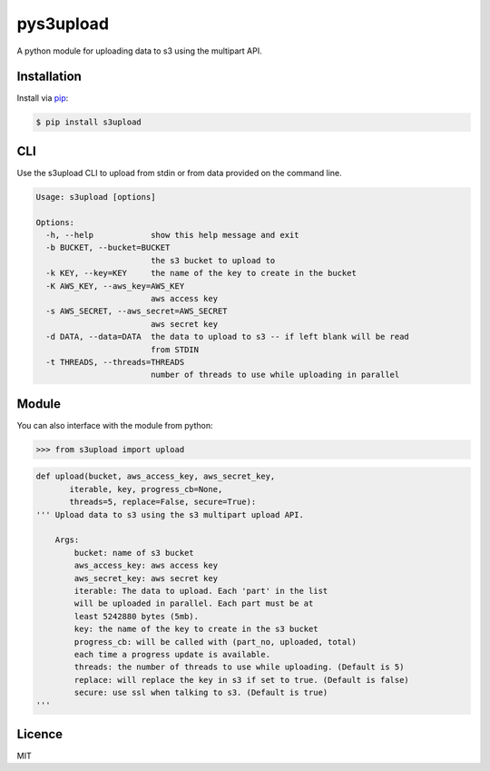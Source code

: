 ##########
pys3upload
##########

.. image:: https://travis-ci.org/leetreveil/pys3upload.png
        :target: https://travis-ci.org/leetreveil/pys3upload

A python module for uploading data to s3 using the multipart API.

Installation
------------

Install via `pip`_:

.. code:: bash

    $ pip install s3upload


CLI
---

Use the s3upload CLI to upload from stdin or from data provided on the command line.

.. code:: bash

    Usage: s3upload [options]

    Options:
      -h, --help            show this help message and exit
      -b BUCKET, --bucket=BUCKET
                            the s3 bucket to upload to
      -k KEY, --key=KEY     the name of the key to create in the bucket
      -K AWS_KEY, --aws_key=AWS_KEY
                            aws access key
      -s AWS_SECRET, --aws_secret=AWS_SECRET
                            aws secret key
      -d DATA, --data=DATA  the data to upload to s3 -- if left blank will be read
                            from STDIN
      -t THREADS, --threads=THREADS
                            number of threads to use while uploading in parallel

Module
------

You can also interface with the module from python:

.. code:: python

    >>> from s3upload import upload

.. code:: python

    def upload(bucket, aws_access_key, aws_secret_key,
           iterable, key, progress_cb=None,
           threads=5, replace=False, secure=True):
    ''' Upload data to s3 using the s3 multipart upload API.

        Args:
            bucket: name of s3 bucket
            aws_access_key: aws access key
            aws_secret_key: aws secret key
            iterable: The data to upload. Each 'part' in the list
            will be uploaded in parallel. Each part must be at
            least 5242880 bytes (5mb).
            key: the name of the key to create in the s3 bucket
            progress_cb: will be called with (part_no, uploaded, total)
            each time a progress update is available.
            threads: the number of threads to use while uploading. (Default is 5)
            replace: will replace the key in s3 if set to true. (Default is false)
            secure: use ssl when talking to s3. (Default is true)
    '''

Licence
-------
MIT

.. _pip: http://www.pip-installer.org/